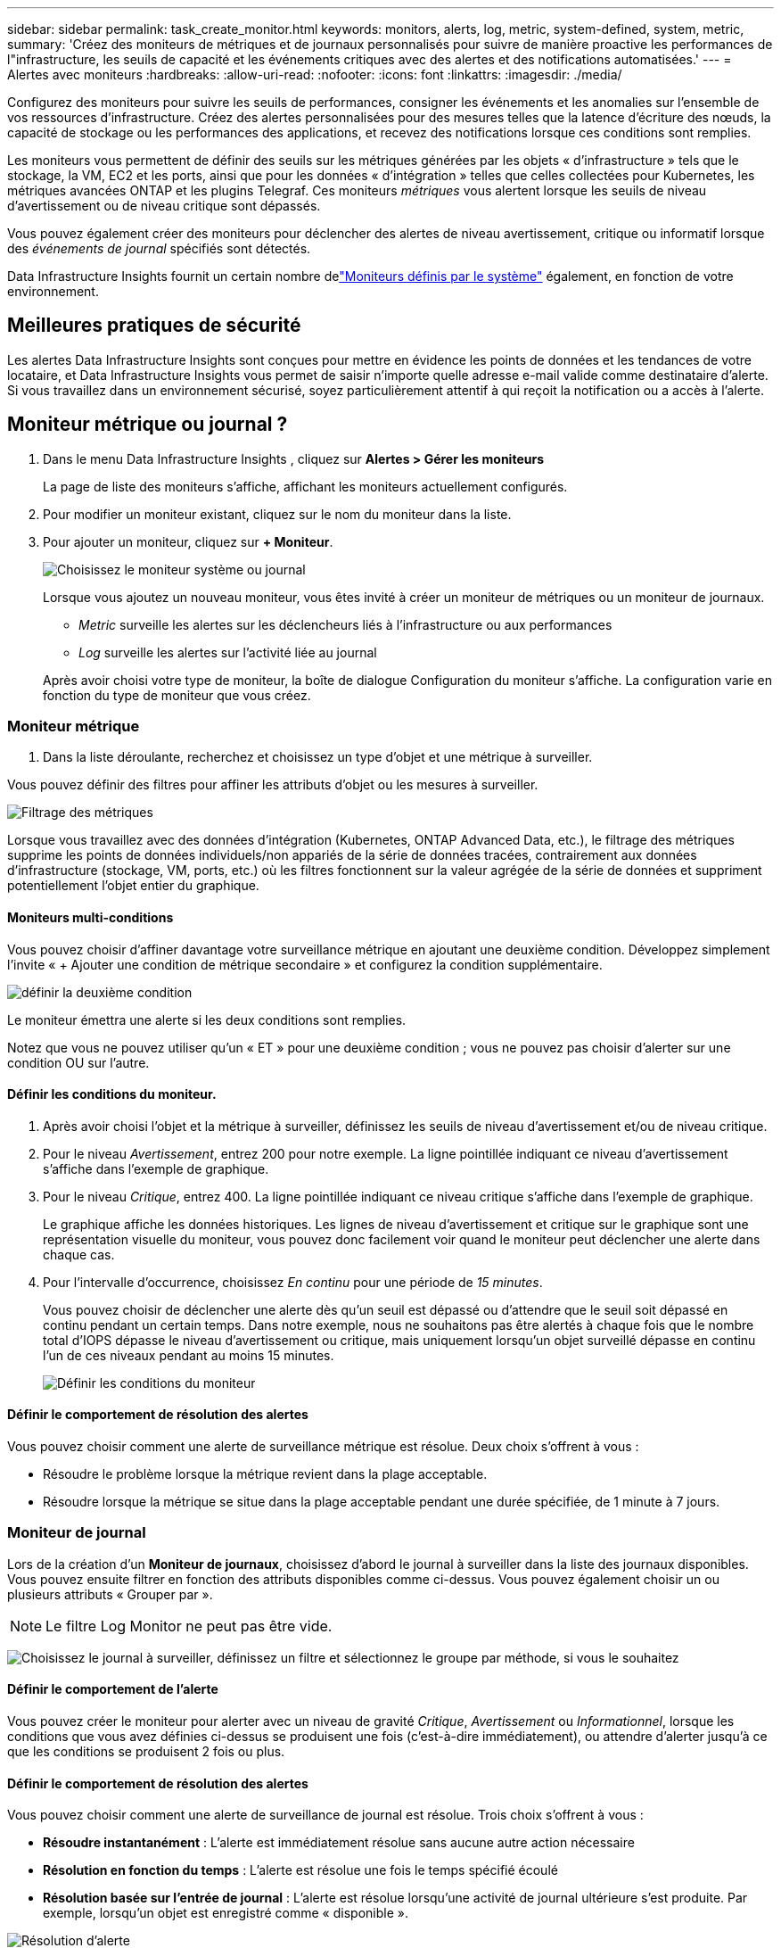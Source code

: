 ---
sidebar: sidebar 
permalink: task_create_monitor.html 
keywords: monitors, alerts, log, metric, system-defined, system, metric, 
summary: 'Créez des moniteurs de métriques et de journaux personnalisés pour suivre de manière proactive les performances de l"infrastructure, les seuils de capacité et les événements critiques avec des alertes et des notifications automatisées.' 
---
= Alertes avec moniteurs
:hardbreaks:
:allow-uri-read: 
:nofooter: 
:icons: font
:linkattrs: 
:imagesdir: ./media/


[role="lead"]
Configurez des moniteurs pour suivre les seuils de performances, consigner les événements et les anomalies sur l’ensemble de vos ressources d’infrastructure. Créez des alertes personnalisées pour des mesures telles que la latence d'écriture des nœuds, la capacité de stockage ou les performances des applications, et recevez des notifications lorsque ces conditions sont remplies.

Les moniteurs vous permettent de définir des seuils sur les métriques générées par les objets « d'infrastructure » tels que le stockage, la VM, EC2 et les ports, ainsi que pour les données « d'intégration » telles que celles collectées pour Kubernetes, les métriques avancées ONTAP et les plugins Telegraf.  Ces moniteurs _métriques_ vous alertent lorsque les seuils de niveau d'avertissement ou de niveau critique sont dépassés.

Vous pouvez également créer des moniteurs pour déclencher des alertes de niveau avertissement, critique ou informatif lorsque des _événements de journal_ spécifiés sont détectés.

Data Infrastructure Insights fournit un certain nombre delink:task_system_monitors.html["Moniteurs définis par le système"] également, en fonction de votre environnement.



== Meilleures pratiques de sécurité

Les alertes Data Infrastructure Insights sont conçues pour mettre en évidence les points de données et les tendances de votre locataire, et Data Infrastructure Insights vous permet de saisir n'importe quelle adresse e-mail valide comme destinataire d'alerte.  Si vous travaillez dans un environnement sécurisé, soyez particulièrement attentif à qui reçoit la notification ou a accès à l’alerte.



== Moniteur métrique ou journal ?

. Dans le menu Data Infrastructure Insights , cliquez sur *Alertes > Gérer les moniteurs*
+
La page de liste des moniteurs s'affiche, affichant les moniteurs actuellement configurés.

. Pour modifier un moniteur existant, cliquez sur le nom du moniteur dans la liste.
. Pour ajouter un moniteur, cliquez sur *+ Moniteur*.
+
image:Monitor_log_or_metric.png["Choisissez le moniteur système ou journal"]

+
Lorsque vous ajoutez un nouveau moniteur, vous êtes invité à créer un moniteur de métriques ou un moniteur de journaux.

+
** _Metric_ surveille les alertes sur les déclencheurs liés à l'infrastructure ou aux performances
** _Log_ surveille les alertes sur l'activité liée au journal


+
Après avoir choisi votre type de moniteur, la boîte de dialogue Configuration du moniteur s'affiche.  La configuration varie en fonction du type de moniteur que vous créez.





=== Moniteur métrique

. Dans la liste déroulante, recherchez et choisissez un type d’objet et une métrique à surveiller.


Vous pouvez définir des filtres pour affiner les attributs d'objet ou les mesures à surveiller.

image:MonitorMetricFilter.png["Filtrage des métriques"]

Lorsque vous travaillez avec des données d'intégration (Kubernetes, ONTAP Advanced Data, etc.), le filtrage des métriques supprime les points de données individuels/non appariés de la série de données tracées, contrairement aux données d'infrastructure (stockage, VM, ports, etc.) où les filtres fonctionnent sur la valeur agrégée de la série de données et suppriment potentiellement l'objet entier du graphique.



==== Moniteurs multi-conditions

Vous pouvez choisir d’affiner davantage votre surveillance métrique en ajoutant une deuxième condition. Développez simplement l’invite « + Ajouter une condition de métrique secondaire » et configurez la condition supplémentaire.

image:multi-condition_monitor_second_condition.png["définir la deuxième condition"]

Le moniteur émettra une alerte si les deux conditions sont remplies.

Notez que vous ne pouvez utiliser qu'un « ET » pour une deuxième condition ; vous ne pouvez pas choisir d'alerter sur une condition OU sur l'autre.



==== Définir les conditions du moniteur.

. Après avoir choisi l’objet et la métrique à surveiller, définissez les seuils de niveau d’avertissement et/ou de niveau critique.
. Pour le niveau _Avertissement_, entrez 200 pour notre exemple.  La ligne pointillée indiquant ce niveau d’avertissement s’affiche dans l’exemple de graphique.
. Pour le niveau _Critique_, entrez 400.  La ligne pointillée indiquant ce niveau critique s'affiche dans l'exemple de graphique.
+
Le graphique affiche les données historiques.  Les lignes de niveau d'avertissement et critique sur le graphique sont une représentation visuelle du moniteur, vous pouvez donc facilement voir quand le moniteur peut déclencher une alerte dans chaque cas.

. Pour l'intervalle d'occurrence, choisissez _En continu_ pour une période de _15 minutes_.
+
Vous pouvez choisir de déclencher une alerte dès qu'un seuil est dépassé ou d'attendre que le seuil soit dépassé en continu pendant un certain temps.  Dans notre exemple, nous ne souhaitons pas être alertés à chaque fois que le nombre total d'IOPS dépasse le niveau d'avertissement ou critique, mais uniquement lorsqu'un objet surveillé dépasse en continu l'un de ces niveaux pendant au moins 15 minutes.

+
image:Monitor_metric_conditions.png["Définir les conditions du moniteur"]





==== Définir le comportement de résolution des alertes

Vous pouvez choisir comment une alerte de surveillance métrique est résolue.  Deux choix s'offrent à vous :

* Résoudre le problème lorsque la métrique revient dans la plage acceptable.
* Résoudre lorsque la métrique se situe dans la plage acceptable pendant une durée spécifiée, de 1 minute à 7 jours.




=== Moniteur de journal

Lors de la création d'un *Moniteur de journaux*, choisissez d'abord le journal à surveiller dans la liste des journaux disponibles.  Vous pouvez ensuite filtrer en fonction des attributs disponibles comme ci-dessus.  Vous pouvez également choisir un ou plusieurs attributs « Grouper par ».


NOTE: Le filtre Log Monitor ne peut pas être vide.

image:Monitor_Group_By_Example.png["Choisissez le journal à surveiller, définissez un filtre et sélectionnez le groupe par méthode, si vous le souhaitez"]



==== Définir le comportement de l'alerte

Vous pouvez créer le moniteur pour alerter avec un niveau de gravité _Critique_, _Avertissement_ ou _Informationnel_, lorsque les conditions que vous avez définies ci-dessus se produisent une fois (c'est-à-dire immédiatement), ou attendre d'alerter jusqu'à ce que les conditions se produisent 2 fois ou plus.



==== Définir le comportement de résolution des alertes

Vous pouvez choisir comment une alerte de surveillance de journal est résolue.  Trois choix s'offrent à vous :

* *Résoudre instantanément* : L'alerte est immédiatement résolue sans aucune autre action nécessaire
* *Résolution en fonction du temps* : L'alerte est résolue une fois le temps spécifié écoulé
* *Résolution basée sur l'entrée de journal* : L'alerte est résolue lorsqu'une activité de journal ultérieure s'est produite.  Par exemple, lorsqu'un objet est enregistré comme « disponible ».


image:Monitor_log_monitor_resolution.png["Résolution d'alerte"]



=== Moniteur de détection d'anomalies

. Dans la liste déroulante, recherchez et choisissez un type d’objet et une métrique à surveiller.


Vous pouvez définir des filtres pour affiner les attributs d'objet ou les mesures à surveiller.

image:AnomalyDetectionMonitorMetricChoosing.png["Filtrage des métriques pour la détection des anomalies"]



==== Définir les conditions du moniteur.

. Après avoir choisi l'objet et la métrique à surveiller, vous définissez les conditions dans lesquelles une anomalie est détectée.
+
** Choisissez de détecter une anomalie lorsque la métrique choisie *monte au-dessus* des limites prédites, *descend en dessous* de ces limites, ou *monte au-dessus ou descend en dessous* des limites.
** Définissez la *sensibilité* de détection.  *Faible* (moins d'anomalies sont détectées), *Moyen* ou *Élevé* (plus d'anomalies sont détectées).
** Définissez les alertes sur *Avertissement* ou *Critique*.
** Si vous le souhaitez, vous pouvez choisir de réduire le bruit, en ignorant les anomalies lorsque la métrique choisie est inférieure à un seuil que vous avez défini.




image:AnomalyDetectionMonitorDefineConditions.png["Définir les conditions pour déclencher une détection d'anomalie"]



=== Sélectionnez le type de notification et les destinataires

Dans la section _Configurer les notifications d'équipe_, vous pouvez choisir d'alerter votre équipe par e-mail ou par Webhook.

image:Webhook_Choose_Monitor_Notification.png["Choisissez la méthode d'alerte"]

*Alerte par e-mail :*

Spécifiez les destinataires de courrier électronique pour les notifications d'alerte.  Si vous le souhaitez, vous pouvez choisir différents destinataires pour les avertissements ou les alertes critiques.

image:email_monitor_alerts.png["Destinataires des alertes par e-mail"]

*Alerte via Webhook :*

Spécifiez le(s) webhook(s) pour les notifications d'alerte.  Si vous le souhaitez, vous pouvez choisir différents webhooks pour les alertes d'avertissement ou critiques.

image:Webhook_Monitor_Notifications.png["Alerte Webhook"]


NOTE: Les notifications du collecteur de données ONTAP ont priorité sur toutes les notifications de surveillance spécifiques pertinentes pour le cluster/collecteur de données.  La liste de destinataires que vous avez définie pour le collecteur de données lui-même recevra les alertes du collecteur de données.  S'il n'y a pas d'alertes de collecteur de données actives, les alertes générées par le moniteur seront envoyées à des destinataires de moniteur spécifiques.



=== Définition d'actions correctives ou d'informations supplémentaires

Vous pouvez ajouter une description facultative ainsi que des informations supplémentaires et/ou des actions correctives en remplissant la section *Ajouter une description d'alerte*.  La description peut contenir jusqu'à 1024 caractères et sera envoyée avec l'alerte.  Le champ Informations/Actions correctives peut contenir jusqu'à 67 000 caractères et sera affiché dans la section récapitulative de la page de destination de l'alerte.

Dans ces champs, vous pouvez fournir des notes, des liens ou des étapes à suivre pour corriger ou traiter l'alerte.

Vous pouvez ajouter n’importe quel attribut d’objet (par exemple, le nom de stockage) comme paramètre à une description d’alerte.  Par exemple, vous pouvez définir des paramètres pour le nom du volume et le nom du stockage dans une description telle que : « Latence élevée pour le volume : _%%relatedObject.volume.name%%_, Stockage : _%%relatedObject.storage.name%%_ ».

image:Monitors_Alert_Description.png["Actions correctives d'alerte et description"]



=== Sauvegardez votre moniteur

. Si vous le souhaitez, vous pouvez ajouter une description du moniteur.
. Donnez au moniteur un nom significatif et cliquez sur *Enregistrer*.
+
Votre nouveau moniteur est ajouté à la liste des moniteurs actifs.





== Liste des moniteurs

La page Moniteur répertorie les moniteurs actuellement configurés, affichant les éléments suivants :

* Nom du moniteur
* Statut
* Objet/métrique surveillé
* Conditions du moniteur


Vous pouvez choisir de suspendre temporairement la surveillance d'un type d'objet en cliquant sur le menu à droite du moniteur et en sélectionnant *Pause*.  Lorsque vous êtes prêt à reprendre la surveillance, cliquez sur *Reprendre*.

Vous pouvez copier un moniteur en sélectionnant *Dupliquer* dans le menu.  Vous pouvez ensuite modifier le nouveau moniteur et changer l'objet/la métrique, le filtre, les conditions, les destinataires des e-mails, etc.

Si un moniteur n'est plus nécessaire, vous pouvez le supprimer en sélectionnant *Supprimer* dans le menu.



== Groupes de surveillance

Le regroupement vous permet d'afficher et de gérer les moniteurs associés.  Par exemple, vous pouvez disposer d'un groupe de surveillance dédié au stockage sur votre locataire ou de surveillances pertinentes pour une certaine liste de destinataires.

image:Monitors_GroupList.png["Regroupement des moniteurs"]

Les groupes de moniteurs suivants sont affichés.  Le nombre de moniteurs contenus dans un groupe est indiqué à côté du nom du groupe.

* *Tous les moniteurs* répertorie tous les moniteurs.
* *Moniteurs personnalisés* répertorie tous les moniteurs créés par l'utilisateur.
* *Moniteurs suspendus* répertorie tous les moniteurs système qui ont été suspendus par Data Infrastructure Insights.
* Data Infrastructure Insights affichera également un certain nombre de *Groupes de surveillance système*, qui répertorieront un ou plusieurs groupes delink:task_system_monitors.html["moniteurs définis par le système"] , y compris les moniteurs d'infrastructure et de charge de travail ONTAP .



NOTE: Les moniteurs personnalisés peuvent être suspendus, repris, supprimés ou déplacés vers un autre groupe.  Les moniteurs définis par le système peuvent être suspendus et repris, mais ne peuvent pas être supprimés ou déplacés.



=== Moniteurs suspendus

Ce groupe ne sera affiché que si Data Infrastructure Insights a suspendu un ou plusieurs moniteurs.  Un moniteur peut être suspendu s'il génère des alertes excessives ou continues.  Si le moniteur est un moniteur personnalisé, modifiez les conditions pour empêcher l'alerte continue, puis reprenez le moniteur.  Le moniteur sera supprimé du groupe Moniteurs suspendus lorsque le problème à l’origine de la suspension sera résolu.



=== Moniteurs définis par le système

Ces groupes afficheront les moniteurs fournis par Data Infrastructure Insights, à condition que votre environnement contienne les périphériques et/ou la disponibilité des journaux requis par les moniteurs.

Les moniteurs définis par le système ne peuvent pas être modifiés, déplacés vers un autre groupe ou supprimés.  Cependant, vous pouvez dupliquer un moniteur système et modifier ou déplacer le doublon.

Les moniteurs système peuvent inclure des moniteurs pour l'infrastructure ONTAP (stockage, volume, etc.) ou les charges de travail (c'est-à-dire les moniteurs de journaux) ou d'autres groupes.  NetApp évalue en permanence les besoins des clients et les fonctionnalités des produits, et mettra à jour ou ajoutera des moniteurs et des groupes système selon les besoins.



=== Groupes de moniteurs personnalisés

Vous pouvez créer vos propres groupes pour contenir des moniteurs en fonction de vos besoins.  Par exemple, vous souhaiterez peut-être un groupe pour tous vos moniteurs liés au stockage.

Pour créer un nouveau groupe de moniteurs personnalisé, cliquez sur le bouton *"+" Créer un nouveau groupe de moniteurs*.  Saisissez un nom pour le groupe et cliquez sur *Créer un groupe*.  Un groupe vide est créé avec ce nom.

Pour ajouter des moniteurs au groupe, accédez au groupe _Tous les moniteurs_ (recommandé) et effectuez l'une des opérations suivantes :

* Pour ajouter un seul moniteur, cliquez sur le menu à droite du moniteur et sélectionnez _Ajouter au groupe_.  Choisissez le groupe auquel ajouter le moniteur.
* Cliquez sur le nom du moniteur pour ouvrir la vue d'édition du moniteur et sélectionnez un groupe dans la section _Associer à un groupe de moniteurs_.
+
image:Monitors_AssociateToGroup.png["Associer au groupe"]



Supprimez les moniteurs en cliquant sur un groupe et en sélectionnant _Supprimer du groupe_ dans le menu.  Vous ne pouvez pas supprimer des moniteurs du groupe _Tous les moniteurs_ ou _Moniteurs personnalisés_.  Pour supprimer un moniteur de ces groupes, vous devez supprimer le moniteur lui-même.


NOTE: La suppression d’un moniteur d’un groupe ne supprime pas le moniteur de Data Infrastructure Insights.  Pour supprimer complètement un moniteur, sélectionnez le moniteur et cliquez sur _Supprimer_.  Cela le supprime également du groupe auquel il appartenait et il n'est plus disponible pour aucun utilisateur.

Vous pouvez également déplacer un moniteur vers un groupe différent de la même manière, en sélectionnant _Déplacer vers le groupe_.

Pour mettre en pause ou reprendre tous les moniteurs d'un groupe à la fois, sélectionnez le menu du groupe et cliquez sur _Pause_ ou _Reprendre_.

Utilisez le même menu pour renommer ou supprimer un groupe.  La suppression d'un groupe ne supprime pas les moniteurs de Data Infrastructure Insights; ils sont toujours disponibles dans _Tous les moniteurs_.

image:Monitors_PauseGroup.png["Mettre un groupe en pause"]



== Moniteurs définis par le système

Data Infrastructure Insights comprend un certain nombre de moniteurs définis par le système pour les métriques et les journaux.  Les moniteurs système disponibles dépendent des collecteurs de données présents sur votre locataire.  De ce fait, les moniteurs disponibles dans Data Infrastructure Insights peuvent changer à mesure que des collecteurs de données sont ajoutés ou que leurs configurations sont modifiées.

Voir lelink:task_system_monitors.html["Moniteurs définis par le système"] page pour les descriptions des moniteurs inclus avec Data Infrastructure Insights.



=== Plus d'informations

* link:task_view_and_manage_alerts.html["Affichage et suppression des alertes"]

